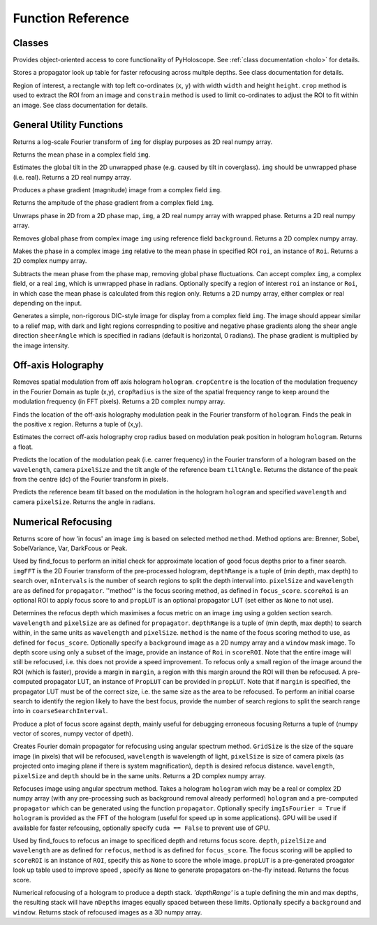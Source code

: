 ----------------------------------
Function Reference
----------------------------------

^^^^^^^^^^^^^^^^^^^^^^^^^
Classes
^^^^^^^^^^^^^^^^^^^^^^^^^

.. py:function:: Holo()

Provides object-oriented access to core functionality of PyHoloscope. See :ref:`class documentation <holo>` for details.

.. py:function:: PropLUT(imgSize, wavelength, pixelSize, depthRange, nDepths)

Stores a propagator look up table for faster refocusing across multple depths. See class documentation for details.

.. py:function:: Roi(x, y, width, height)

Region of interest, a rectangle with top left co-ordinates (``x``, ``y``) with width ``width`` and height ``height``. ``crop`` method is used to extract the ROI
from an image and ``constrain`` method is used to limit co-ordinates to adjust the ROI to fit within an image. See class documentation for details.


^^^^^^^^^^^^^^^^^^^^^^^^^
General Utility Functions
^^^^^^^^^^^^^^^^^^^^^^^^^

.. py:function:: fourier_plane_display(img):

Returns a log-scale Fourier transform of ``img`` for display purposes as 2D real numpy array.

.. py:function:: mean_phase(img)
Returns the mean phase in a complex field ``img``.

.. py:function:: obtain_tilt(img)
Estimates the global tilt in the 2D unwrapped phase (e.g. caused by tilt in coverglass). ``img``
should be unwrapped phase (i.e. real). Returns a 2D real numpy array.

.. py:function:: phase_gradient(img)

Produces a phase gradient (magnitude) image from a complex field ``img``.

.. py:function:: phase_gradient_amp(img)

Returns the ampitude of the phase gradient from a complex field ``img``.

.. py:function:: phase_unwrap(img)

Unwraps phase in 2D from a 2D phase map, ``img``, a 2D real numpy array with wrapped phase. 
Returns a 2D real numpy array.                  

.. py:function:: relative_phase(img, background)

Removes global phase from complex image ``img`` using reference field ``background``.  Returns a 2D complex numpy array.

.. py:function:: relative_phase_ROI(img, roi)
   
Makes the phase in a complex image ``img`` relative to the mean phase in specified ROI ``roi``, an instance of ``Roi``. Returns a 2D complex numpy array.
    
.. py:function:: stable_phase(img, roi = None)

Subtracts the mean phase from the phase map, removing global phase fluctuations. 
Can accept complex ``img``, a complex field, or a real ``img``, which is unwrapped phase in radians. Optionally specify
a region of interest ``roi`` an instance or ``Roi``, in which case the mean phase is calculated from this region only. Returns 
a 2D numpy array, either complex or real depending on the input.
               
.. py:function:: synthetic_DIC(img [, sheerAngle = 0])

Generates a simple, non-rigorous DIC-style image for display from a complex field ``img``. 
The image should appear similar to a relief map, with dark and light regions
correspnding to positive and negative phase gradients along the
shear angle direction ``sheerAngle`` which is specified in radians (default is horizontal, 0 radians). 
The phase gradient is multiplied by the image intensity. 


^^^^^^^^^^^^^^^^^^^
Off-axis Holography
^^^^^^^^^^^^^^^^^^^

.. py:function:: off_axis_demod(hologram, cropCentre, cropRadius, **kwargs)

Removes spatial modulation from off axis hologram ``hologram``. ``cropCentre`` is the location of
the modulation frequency in the Fourier Domain as tuple (x,y), ``cropRadius`` is the size of
the spatial frequency range to keep around the modulation frequency (in FFT pixels). Returns a 2D complex numpy array.
    
.. py:function:: off_axis_find_mod(hologram)

Finds the location of the off-axis holography modulation peak in the Fourier transform of ``hologram``. Finds
the peak in the positive x region. Returns a tuple of (x,y).

.. py:function:: off_axis_find_crop_radius(hologram)

Estimates the correct off-axis holography crop radius based on modulation peak position in hologram ``hologram``. Returns a float.
 
.. py:function:: off_axis_predict_mod(wavelength, pixelSize, tiltAngle)

Predicts the location of the modulation peak (i.e. carrer frequency) in the
Fourier transform of a hologram based on the ``wavelength``, camera ``pixelSize`` and the tilt angle of the reference beam ``tiltAngle``.
Returns the distance of the peak from the centre (dc) of the Fourier transform in pixels.
   
.. py:function:: off_axis_predict_tilt_angle(hologram, wavelength, pixelSize)

Predicts the reference beam tilt based on the modulation in the hologram ``hologram``
and specified ``wavelength`` and camera ``pixelSize``. Returns the angle in radians.
    
^^^^^^^^^^^^^^^^^^^^
Numerical Refocusing
^^^^^^^^^^^^^^^^^^^^

.. py:function:: focus_score(img, method)

Returns score of how 'in focus' an image ``img`` is based on selected method ``method``.  
Method options are: Brenner, Sobel, SobelVariance, Var, DarkFcous or Peak.

.. py:function:: coarse_focus_search(imgFFT, depthRange, nIntervals, pixelSize, wavelength, method, scoreROI, propLUT)
Used by find_focus to perform an initial check for approximate location of good focus depths prior to a finer search. 
``imgFFT`` is the 2D Fourier transform of the pre-processed hologram, ``depthRange`` is a tuple of (min depth, max depth) to search over,
``nIntervals`` is the number of search regions to split the depth interval into. ``pixelSize`` and ``wavelength`` are as defined for ``propagator``.
''method'' is the focus scoring method, as defined in ``focus_score``. ``scoreRoi`` is an optional ROI to apply focus score to and ``propLUT`` is an optional propagator
LUT (set either as ``None`` to not use).

.. py:function:: find_focus(img, wavelength, pixelSize, depthRange, method [, background = None, window = None, scoreRoi = None, margin = None, propLUT = None, coarseSearchInterval = None])

Determines the refocus depth which maximises a focus metric on an image ``img`` using a golden section search.
``wavelength`` and ``pixelSize`` are as defined for ``propagator``.
``depthRange`` is a tuple of (min depth, max depth) to search within, in the same units as ``wavelength`` and ``pixelSize``. 
``method`` is the name of the focus scoring method to use, as defined for ``focus_score``.
Optionally specify a ``background`` image as a 2D numpy array and a ``window`` mask image.
To depth score using only a subset of the image, provide an instance of ``Roi`` in ``scoreROI``. Note that 
the entire image will still be refocused, i.e. this does not provide a speed improvement. To refocus only
a small region of the image around the ROI (which is faster), provide a margin in ``margin``, a region with this margin
around the ROI will then be refocused. A pre-computed propagator LUT, an instance of ``PropLUT`` can be 
provided in ``propLUT``. Note that if ``margin`` is specified, the propagator LUT must be of the correct size, i.e. the same size as the area to be refocused.
To perform an initial coarse search to identify the region likely to have the best focus, provide the number of
search regions to split the search range into in ``coarseSearchInterval``.

.. py:function:: focus_score_curve(img, wavelength, pixelSize, depthRange, nPoints, method [, background = None, window = None, scoreROI = None, margin = None])

Produce a plot of focus score against depth, mainly useful for debugging erroneous focusing
Returns a tuple of (numpy vector of scores, numpy vector of dpeth).

.. py:function:: propagator(gridSize, wavelength, pixelSize, depth)
Creates Fourier domain propagator for refocusing using angular spectrum method. ``GridSize``
is the size of the square image (in pixels) that will be refocused, ``wavelength`` is wavelength of light, 
``pixelSize`` is size of camera pixels (as projected onto imaging plane if there is system magnification), 
``depth`` is desired refocus distance. ``wavelength``, ``pixelSize`` and ``depth`` should be in the same units.
Returns a 2D complex numpy array.

.. py:function:: refocus(img, propagator [, imgIsFourier = False, cuda = True])  

Refocuses image using angular spectrum method. Takes a hologram ``hologram`` wich may be a real or
complex 2D numpy array (with any pre-processing
such as background removal already performed) ``hologram`` and a pre-computed ``propagator`` 
which can be generated using the function ``propagator``. Optionally specify ``imgIsFourier = True`` if ``hologram``
is provided as the FFT of the hologram (useful for speed up in some applications). GPU will be used if available
for faster refcousing, optionally specify ``cuda == False`` to prevent use of GPU.

.. py:function:: refocus_and_score(depth, imgFFT, pixelSize, wavelength, method, scoreROI, propLUT)

Used by find_foucs to refocus an image to specificed depth and returns focus score. ``depth``, ``pizelSize`` and ``wavelength`` are as defined
for ``refocus``, ``method`` is as defined for ``focus_score``. The focus scoring will be applied to
``scoreROI`` is an instance of ``ROI``, specify this as ``None`` to score the whole image. ``propLUT`` is
a pre-generated proagator look up table used to improve speed , specify as ``None`` to generate propagators on-the-fly instead. 
Returns the focus score. 

.. py:function:: refocus_stack(img, wavelength, pixelSize, depthRange, nDepths [, background = None, window = None] )

Numerical refocusing of a hologram to produce a depth stack. `'depthRange'` is a tuple
defining the min and max depths, the resulting stack will have ``nDepths`` images
equally spaced between these limits. Optionally specify a ``background`` and ``window``. 
Returns stack of refocused images as a 3D numpy array.


